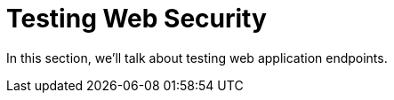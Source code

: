 [[test-webtestclient]]
= Testing Web Security
:page-section-summary-toc: 1

In this section, we'll talk about testing web application endpoints.
